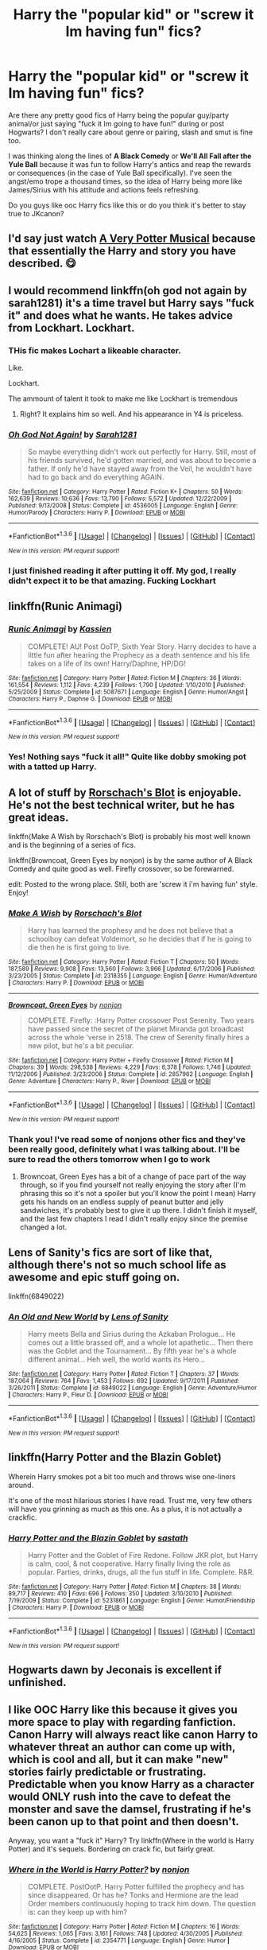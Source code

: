 #+TITLE: Harry the "popular kid" or "screw it Im having fun" fics?

* Harry the "popular kid" or "screw it Im having fun" fics?
:PROPERTIES:
:Author: RamblinEso
:Score: 10
:DateUnix: 1453776457.0
:DateShort: 2016-Jan-26
:FlairText: Request
:END:
Are there any pretty good fics of Harry being the popular guy/party animal/or just saying "fuck it Im going to have fun!" during or post Hogwarts? I don't really care about genre or pairing, slash and smut is fine too.

I was thinking along the lines of *A Black Comedy* or *We'll All Fall after the Yule Ball* because it was fun to follow Harry's antics and reap the rewards or consequences (in the case of Yule Ball specifically). I've seen the angst/emo trope a thousand times, so the idea of Harry being more like James/Sirius with his attitude and actions feels refreshing.

Do you guys like ooc Harry fics like this or do you think it's better to stay true to JKcanon?


** I'd say just watch [[http://youtu.be/wmwM_AKeMCk][A Very Potter Musical]] because that essentially the Harry and story you have described. 😋
:PROPERTIES:
:Author: LeJisemika
:Score: 7
:DateUnix: 1453784502.0
:DateShort: 2016-Jan-26
:END:


** I would recommend linkffn(oh god not again by sarah1281) it's a time travel but Harry says "fuck it" and does what he wants. He takes advice from Lockhart. Lockhart.
:PROPERTIES:
:Author: JK2137
:Score: 5
:DateUnix: 1453800601.0
:DateShort: 2016-Jan-26
:END:

*** THis fic makes Lochart a likeable character.

Like.

Lockhart.

The ammount of talent it took to make me like Lockhart is tremendous
:PROPERTIES:
:Author: Hpfm2
:Score: 6
:DateUnix: 1453810122.0
:DateShort: 2016-Jan-26
:END:

**** Right? It explains him so well. And his appearance in Y4 is priceless.
:PROPERTIES:
:Author: JK2137
:Score: 2
:DateUnix: 1453850837.0
:DateShort: 2016-Jan-27
:END:


*** [[http://www.fanfiction.net/s/4536005/1/][*/Oh God Not Again!/*]] by [[https://www.fanfiction.net/u/674180/Sarah1281][/Sarah1281/]]

#+begin_quote
  So maybe everything didn't work out perfectly for Harry. Still, most of his friends survived, he'd gotten married, and was about to become a father. If only he'd have stayed away from the Veil, he wouldn't have had to go back and do everything AGAIN.
#+end_quote

^{/Site/: [[http://www.fanfiction.net/][fanfiction.net]] *|* /Category/: Harry Potter *|* /Rated/: Fiction K+ *|* /Chapters/: 50 *|* /Words/: 162,639 *|* /Reviews/: 10,636 *|* /Favs/: 13,790 *|* /Follows/: 5,572 *|* /Updated/: 12/22/2009 *|* /Published/: 9/13/2008 *|* /Status/: Complete *|* /id/: 4536005 *|* /Language/: English *|* /Genre/: Humor/Parody *|* /Characters/: Harry P. *|* /Download/: [[http://www.p0ody-files.com/ff_to_ebook/download.php?id=4536005&filetype=epub][EPUB]] or [[http://www.p0ody-files.com/ff_to_ebook/download.php?id=4536005&filetype=mobi][MOBI]]}

--------------

*FanfictionBot*^{1.3.6} *|* [[[https://github.com/tusing/reddit-ffn-bot/wiki/Usage][Usage]]] | [[[https://github.com/tusing/reddit-ffn-bot/wiki/Changelog][Changelog]]] | [[[https://github.com/tusing/reddit-ffn-bot/issues/][Issues]]] | [[[https://github.com/tusing/reddit-ffn-bot/][GitHub]]] | [[[https://www.reddit.com/message/compose?to=%2Fu%2Ftusing][Contact]]]

^{/New in this version: PM request support!/}
:PROPERTIES:
:Author: FanfictionBot
:Score: 2
:DateUnix: 1453800626.0
:DateShort: 2016-Jan-26
:END:


*** I just finished reading it after putting it off. My god, I really didn't expect it to be that amazing. Fucking Lockhart
:PROPERTIES:
:Author: mishystellar
:Score: 2
:DateUnix: 1453835992.0
:DateShort: 2016-Jan-26
:END:


** linkffn(Runic Animagi)
:PROPERTIES:
:Author: Skidryn
:Score: 3
:DateUnix: 1453795584.0
:DateShort: 2016-Jan-26
:END:

*** [[http://www.fanfiction.net/s/5087671/1/][*/Runic Animagi/*]] by [[https://www.fanfiction.net/u/1057853/Kassien][/Kassien/]]

#+begin_quote
  COMPLETE! AU! Post OoTP, Sixth Year Story. Harry decides to have a little fun after hearing the Prophecy as a death sentence and his life takes on a life of its own! Harry/Daphne, HP/DG!
#+end_quote

^{/Site/: [[http://www.fanfiction.net/][fanfiction.net]] *|* /Category/: Harry Potter *|* /Rated/: Fiction M *|* /Chapters/: 36 *|* /Words/: 161,554 *|* /Reviews/: 1,112 *|* /Favs/: 4,239 *|* /Follows/: 1,790 *|* /Updated/: 1/10/2010 *|* /Published/: 5/25/2009 *|* /Status/: Complete *|* /id/: 5087671 *|* /Language/: English *|* /Genre/: Humor/Angst *|* /Characters/: Harry P., Daphne G. *|* /Download/: [[http://www.p0ody-files.com/ff_to_ebook/download.php?id=5087671&filetype=epub][EPUB]] or [[http://www.p0ody-files.com/ff_to_ebook/download.php?id=5087671&filetype=mobi][MOBI]]}

--------------

*FanfictionBot*^{1.3.6} *|* [[[https://github.com/tusing/reddit-ffn-bot/wiki/Usage][Usage]]] | [[[https://github.com/tusing/reddit-ffn-bot/wiki/Changelog][Changelog]]] | [[[https://github.com/tusing/reddit-ffn-bot/issues/][Issues]]] | [[[https://github.com/tusing/reddit-ffn-bot/][GitHub]]] | [[[https://www.reddit.com/message/compose?to=%2Fu%2Ftusing][Contact]]]

^{/New in this version: PM request support!/}
:PROPERTIES:
:Author: FanfictionBot
:Score: 3
:DateUnix: 1453795627.0
:DateShort: 2016-Jan-26
:END:


*** Yes! Nothing says "fuck it all!" Quite like dobby smoking pot with a tatted up Harry.
:PROPERTIES:
:Author: JK2137
:Score: 3
:DateUnix: 1453800538.0
:DateShort: 2016-Jan-26
:END:


** A lot of stuff by [[https://www.fanfiction.net/u/686093/Rorschach-s-Blot][Rorschach's Blot]] is enjoyable. He's not the best technical writer, but he has great ideas.

linkffn(Make A Wish by Rorschach's Blot) is probably his most well known and is the beginning of a series of fics.

linkffn(Browncoat, Green Eyes by nonjon) is by the same author of A Black Comedy and quite good as well. Firefly crossover, so be forewarned.

edit: Posted to the wrong place. Still, both are 'screw it i'm having fun' style. Enjoy!
:PROPERTIES:
:Author: xljj42
:Score: 2
:DateUnix: 1453779863.0
:DateShort: 2016-Jan-26
:END:

*** [[http://www.fanfiction.net/s/2318355/1/][*/Make A Wish/*]] by [[https://www.fanfiction.net/u/686093/Rorschach-s-Blot][/Rorschach's Blot/]]

#+begin_quote
  Harry has learned the prophesy and he does not believe that a schoolboy can defeat Voldemort, so he decides that if he is going to die then he is first going to live.
#+end_quote

^{/Site/: [[http://www.fanfiction.net/][fanfiction.net]] *|* /Category/: Harry Potter *|* /Rated/: Fiction T *|* /Chapters/: 50 *|* /Words/: 187,589 *|* /Reviews/: 9,908 *|* /Favs/: 13,560 *|* /Follows/: 3,966 *|* /Updated/: 6/17/2006 *|* /Published/: 3/23/2005 *|* /Status/: Complete *|* /id/: 2318355 *|* /Language/: English *|* /Genre/: Humor/Adventure *|* /Characters/: Harry P. *|* /Download/: [[http://www.p0ody-files.com/ff_to_ebook/download.php?id=2318355&filetype=epub][EPUB]] or [[http://www.p0ody-files.com/ff_to_ebook/download.php?id=2318355&filetype=mobi][MOBI]]}

--------------

[[http://www.fanfiction.net/s/2857962/1/][*/Browncoat, Green Eyes/*]] by [[https://www.fanfiction.net/u/649528/nonjon][/nonjon/]]

#+begin_quote
  COMPLETE. Firefly: :Harry Potter crossover Post Serenity. Two years have passed since the secret of the planet Miranda got broadcast across the whole 'verse in 2518. The crew of Serenity finally hires a new pilot, but he's a bit peculiar.
#+end_quote

^{/Site/: [[http://www.fanfiction.net/][fanfiction.net]] *|* /Category/: Harry Potter + Firefly Crossover *|* /Rated/: Fiction M *|* /Chapters/: 39 *|* /Words/: 298,538 *|* /Reviews/: 4,229 *|* /Favs/: 6,378 *|* /Follows/: 1,746 *|* /Updated/: 11/12/2006 *|* /Published/: 3/23/2006 *|* /Status/: Complete *|* /id/: 2857962 *|* /Language/: English *|* /Genre/: Adventure *|* /Characters/: Harry P., River *|* /Download/: [[http://www.p0ody-files.com/ff_to_ebook/download.php?id=2857962&filetype=epub][EPUB]] or [[http://www.p0ody-files.com/ff_to_ebook/download.php?id=2857962&filetype=mobi][MOBI]]}

--------------

*FanfictionBot*^{1.3.6} *|* [[[https://github.com/tusing/reddit-ffn-bot/wiki/Usage][Usage]]] | [[[https://github.com/tusing/reddit-ffn-bot/wiki/Changelog][Changelog]]] | [[[https://github.com/tusing/reddit-ffn-bot/issues/][Issues]]] | [[[https://github.com/tusing/reddit-ffn-bot/][GitHub]]] | [[[https://www.reddit.com/message/compose?to=%2Fu%2Ftusing][Contact]]]

^{/New in this version: PM request support!/}
:PROPERTIES:
:Author: FanfictionBot
:Score: 2
:DateUnix: 1453779929.0
:DateShort: 2016-Jan-26
:END:


*** Thank you! I've read some of nonjons other fics and they've been really good, definitely what I was talking about. I'll be sure to read the others tomorrow when I go to work
:PROPERTIES:
:Author: RamblinEso
:Score: 1
:DateUnix: 1453780146.0
:DateShort: 2016-Jan-26
:END:

**** Browncoat, Green Eyes has a bit of a change of pace part of the way through, so if you find yourself not really enjoying the story after (I'm phrasing this so it's not a spoiler but you'll know the point I mean) Harry gets his hands on an endless supply of peanut butter and jelly sandwiches, it's probably best to give it up there. I didn't finish it myself, and the last few chapters I read I didn't really enjoy since the premise changed a lot.
:PROPERTIES:
:Author: waylandertheslayer
:Score: 1
:DateUnix: 1453782381.0
:DateShort: 2016-Jan-26
:END:


** Lens of Sanity's fics are sort of like that, although there's not so much school life as awesome and epic stuff going on.

linkffn(6849022)
:PROPERTIES:
:Author: deirox
:Score: 2
:DateUnix: 1453780799.0
:DateShort: 2016-Jan-26
:END:

*** [[http://www.fanfiction.net/s/6849022/1/][*/An Old and New World/*]] by [[https://www.fanfiction.net/u/2468907/Lens-of-Sanity][/Lens of Sanity/]]

#+begin_quote
  Harry meets Bella and Sirius during the Azkaban Prologue... He comes out a little brassed off, and a whole lot apathetic... Then there was the Goblet and the Tournament... By fifth year he's a whole different animal... Heh well, the world wants its Hero...
#+end_quote

^{/Site/: [[http://www.fanfiction.net/][fanfiction.net]] *|* /Category/: Harry Potter *|* /Rated/: Fiction T *|* /Chapters/: 37 *|* /Words/: 187,064 *|* /Reviews/: 764 *|* /Favs/: 1,453 *|* /Follows/: 692 *|* /Updated/: 9/17/2011 *|* /Published/: 3/26/2011 *|* /Status/: Complete *|* /id/: 6849022 *|* /Language/: English *|* /Genre/: Adventure/Humor *|* /Characters/: Harry P., Fleur D. *|* /Download/: [[http://www.p0ody-files.com/ff_to_ebook/download.php?id=6849022&filetype=epub][EPUB]] or [[http://www.p0ody-files.com/ff_to_ebook/download.php?id=6849022&filetype=mobi][MOBI]]}

--------------

*FanfictionBot*^{1.3.6} *|* [[[https://github.com/tusing/reddit-ffn-bot/wiki/Usage][Usage]]] | [[[https://github.com/tusing/reddit-ffn-bot/wiki/Changelog][Changelog]]] | [[[https://github.com/tusing/reddit-ffn-bot/issues/][Issues]]] | [[[https://github.com/tusing/reddit-ffn-bot/][GitHub]]] | [[[https://www.reddit.com/message/compose?to=%2Fu%2Ftusing][Contact]]]

^{/New in this version: PM request support!/}
:PROPERTIES:
:Author: FanfictionBot
:Score: 1
:DateUnix: 1453780805.0
:DateShort: 2016-Jan-26
:END:


** linkffn(Harry Potter and the Blazin Goblet)

Wherein Harry smokes pot a bit too much and throws wise one-liners around.

It's one of the most hilarious stories I have read. Trust me, very few others will have you grinning as much as this one. As a plus, it is not actually a crackfic.
:PROPERTIES:
:Author: Vardso
:Score: 2
:DateUnix: 1453826366.0
:DateShort: 2016-Jan-26
:END:

*** [[http://www.fanfiction.net/s/5231861/1/][*/Harry Potter and the Blazin Goblet/*]] by [[https://www.fanfiction.net/u/1556501/sastath][/sastath/]]

#+begin_quote
  Harry Potter and the Goblet of Fire Redone. Follow JKR plot, but Harry is calm, cool, & not cooperative. Harry finally living the role as popular. Parties, drinks, drugs, all the fun stuff in life. Complete. R&R.
#+end_quote

^{/Site/: [[http://www.fanfiction.net/][fanfiction.net]] *|* /Category/: Harry Potter *|* /Rated/: Fiction M *|* /Chapters/: 38 *|* /Words/: 89,717 *|* /Reviews/: 410 *|* /Favs/: 696 *|* /Follows/: 350 *|* /Updated/: 3/10/2010 *|* /Published/: 7/19/2009 *|* /Status/: Complete *|* /id/: 5231861 *|* /Language/: English *|* /Genre/: Humor/Friendship *|* /Characters/: Harry P. *|* /Download/: [[http://www.p0ody-files.com/ff_to_ebook/download.php?id=5231861&filetype=epub][EPUB]] or [[http://www.p0ody-files.com/ff_to_ebook/download.php?id=5231861&filetype=mobi][MOBI]]}

--------------

*FanfictionBot*^{1.3.6} *|* [[[https://github.com/tusing/reddit-ffn-bot/wiki/Usage][Usage]]] | [[[https://github.com/tusing/reddit-ffn-bot/wiki/Changelog][Changelog]]] | [[[https://github.com/tusing/reddit-ffn-bot/issues/][Issues]]] | [[[https://github.com/tusing/reddit-ffn-bot/][GitHub]]] | [[[https://www.reddit.com/message/compose?to=%2Fu%2Ftusing][Contact]]]

^{/New in this version: PM request support!/}
:PROPERTIES:
:Author: FanfictionBot
:Score: 0
:DateUnix: 1453826426.0
:DateShort: 2016-Jan-26
:END:


** Hogwarts dawn by Jeconais is excellent if unfinished.
:PROPERTIES:
:Author: LGreymark
:Score: 1
:DateUnix: 1453791986.0
:DateShort: 2016-Jan-26
:END:


** I like OOC Harry like this because it gives you more space to play with regarding fanfiction. Canon Harry will always react like canon Harry to whatever threat an author can come up with, which is cool and all, but it can make "new" stories fairly predictable or frustrating. Predictable when you know Harry as a character would ONLY rush into the cave to defeat the monster and save the damsel, frustrating if he's been canon up to that point and then doesn't.

Anyway, you want a "fuck it" Harry? Try linkffn(Where in the world is Harry Potter) and it's sequels. Bordering on crack fic, but fairly great.
:PROPERTIES:
:Author: Anchupom
:Score: 1
:DateUnix: 1453819857.0
:DateShort: 2016-Jan-26
:END:

*** [[http://www.fanfiction.net/s/2354771/1/][*/Where in the World is Harry Potter?/*]] by [[https://www.fanfiction.net/u/649528/nonjon][/nonjon/]]

#+begin_quote
  COMPLETE. PostOotP. Harry Potter fulfilled the prophecy and has since disappeared. Or has he? Tonks and Hermione are the lead Order members continuously hoping to track him down. The question is: can they keep up with him?
#+end_quote

^{/Site/: [[http://www.fanfiction.net/][fanfiction.net]] *|* /Category/: Harry Potter *|* /Rated/: Fiction M *|* /Chapters/: 16 *|* /Words/: 54,625 *|* /Reviews/: 1,065 *|* /Favs/: 3,161 *|* /Follows/: 748 *|* /Updated/: 4/30/2005 *|* /Published/: 4/16/2005 *|* /Status/: Complete *|* /id/: 2354771 *|* /Language/: English *|* /Genre/: Humor *|* /Download/: [[http://www.p0ody-files.com/ff_to_ebook/download.php?id=2354771&filetype=epub][EPUB]] or [[http://www.p0ody-files.com/ff_to_ebook/download.php?id=2354771&filetype=mobi][MOBI]]}

--------------

*FanfictionBot*^{1.3.6} *|* [[[https://github.com/tusing/reddit-ffn-bot/wiki/Usage][Usage]]] | [[[https://github.com/tusing/reddit-ffn-bot/wiki/Changelog][Changelog]]] | [[[https://github.com/tusing/reddit-ffn-bot/issues/][Issues]]] | [[[https://github.com/tusing/reddit-ffn-bot/][GitHub]]] | [[[https://www.reddit.com/message/compose?to=%2Fu%2Ftusing][Contact]]]

^{/New in this version: PM request support!/}
:PROPERTIES:
:Author: FanfictionBot
:Score: 1
:DateUnix: 1453819902.0
:DateShort: 2016-Jan-26
:END:
